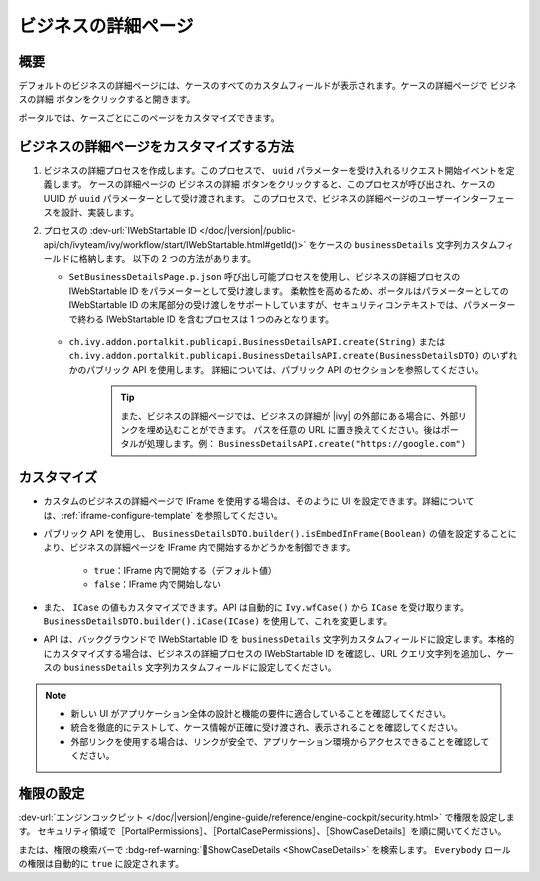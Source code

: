 .. _customization-businessdetailspage-ja:

ビジネスの詳細ページ
=============================================

.. _customization-additionalcasedetailspage-ja.introduction:

概要
--------

デフォルトのビジネスの詳細ページには、ケースのすべてのカスタムフィールドが表示されます。ケースの詳細ページで ``ビジネスの詳細`` ボタンをクリックすると開きます。


ポータルでは、ケースごとにこのページをカスタマイズできます。

.. _customization-additionalcasedetailspage-ja.customization:

ビジネスの詳細ページをカスタマイズする方法
---------------------------------------------------------

#. ビジネスの詳細プロセスを作成します。このプロセスで、 ``uuid`` パラメーターを受け入れるリクエスト開始イベントを定義します。 
   ケースの詳細ページの ``ビジネスの詳細`` ボタンをクリックすると、このプロセスが呼び出され、ケースの UUID が ``uuid`` パラメーターとして受け渡されます。 
   このプロセスで、ビジネスの詳細ページのユーザーインターフェースを設計、実装します。

   |customization-business-details-page-start-request|

#. プロセスの :dev-url:`IWebStartable ID </doc/|version|/public-api/ch/ivyteam/ivy/workflow/start/IWebStartable.html#getId()>` をケースの ``businessDetails`` 文字列カスタムフィールドに格納します。 
   以下の 2 つの方法があります。
   
   * ``SetBusinessDetailsPage.p.json`` 呼び出し可能プロセスを使用し、ビジネスの詳細プロセスの IWebStartable ID をパラメーターとして受け渡します。 
     柔軟性を高めるため、ポータルはパラメーターとしての IWebStartable ID の末尾部分の受け渡しをサポートしていますが、セキュリティコンテキストでは、パラメーターで終わる IWebStartable ID を含むプロセスは 1 つのみとなります。 
     

      |set-business-details-page-callable-process|

   * ``ch.ivy.addon.portalkit.publicapi.BusinessDetailsAPI.create(String)`` または ``ch.ivy.addon.portalkit.publicapi.BusinessDetailsAPI.create(BusinessDetailsDTO)`` のいずれかのパブリック API を使用します。 
     詳細については、パブリック API のセクションを参照してください。

      |customize-business-details-with-public-api|

      .. tip:: 
         また、ビジネスの詳細ページでは、ビジネスの詳細が |ivy| の外部にある場合に、外部リンクを埋め込むことができます。
         パスを任意の URL に置き換えてください。後はポータルが処理します。例： ``BusinessDetailsAPI.create("https://google.com")``

カスタマイズ
-----------------------
-  カスタムのビジネスの詳細ページで IFrame を使用する場合は、そのように UI を設定できます。詳細については、:ref:`iframe-configure-template` を参照してください。

-  パブリック API を使用し、 ``BusinessDetailsDTO.builder().isEmbedInFrame(Boolean)`` の値を設定することにより、ビジネスの詳細ページを IFrame 内で開始するかどうかを制御できます。 
   
   	- ``true``：IFrame 内で開始する（デフォルト値）
   	- ``false``：IFrame 内で開始しない

-  また、 ``ICase`` の値もカスタマイズできます。API は自動的に ``Ivy.wfCase()`` から ``ICase`` を受け取ります。 ``BusinessDetailsDTO.builder().iCase(ICase)`` を使用して、これを変更します。

   |start-business-details-page-iframe|

- API は、バックグラウンドで IWebStartable ID を ``businessDetails`` 文字列カスタムフィールドに設定します。本格的にカスタマイズする場合は、ビジネスの詳細プロセスの IWebStartable ID を確認し、URL クエリ文字列を追加し、ケースの ``businessDetails`` 文字列カスタムフィールドに設定してください。 
   
  

.. note::

   - 新しい UI がアプリケーション全体の設計と機能の要件に適合していることを確認してください。

   - 統合を徹底的にテストして、ケース情報が正確に受け渡され、表示されることを確認してください。

   - 外部リンクを使用する場合は、リンクが安全で、アプリケーション環境からアクセスできることを確認してください。

権限の設定
--------------------

:dev-url:`エンジンコックピット </doc/|version|/engine-guide/reference/engine-cockpit/security.html>` で権限を設定します。
セキュリティ領域で［PortalPermissions］、［PortalCasePermissions］、［ShowCaseDetails］を順に開いてください。

または、権限の検索バーで :bdg-ref-warning:`🔑ShowCaseDetails <ShowCaseDetails>` を検索します。 ``Everybody`` ロールの権限は自動的に ``true`` に設定されます。


.. |start-business-details-page-iframe| image:: images/business-details-page/start-business-details-page-iframe.png
.. |set-business-details-page-callable-process| image:: images/business-details-page/set-business-details-page-callable-process.png
.. |customize-business-details-with-public-api| image:: images/business-details-page/customize-business-details-with-public-api.png
.. |customization-business-details-page-start-request| image:: images/business-details-page/customization-business-details-page-start-request.png
